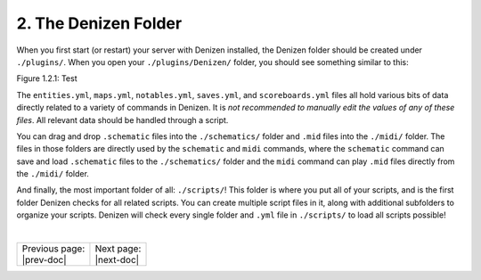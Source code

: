 =====================
2. The Denizen Folder
=====================

When you first start (or restart) your server with Denizen installed, the
Denizen folder should be created under ``./plugins/``. When you open your 
``./plugins/Denizen/`` folder, you should see something similar to this:

.. image:: ../../_static/images/denizen-directory-1.png
  :name: figure1_2_1
  :scale: 60
  :align: center
  :alt: A depiction of the Denizen plugin's directory.

.. rst-class:: figurecaption

Figure 1.2.1: Test

The ``entities.yml``, ``maps.yml``, ``notables.yml``, ``saves.yml``, and
``scoreboards.yml`` files all hold various bits of data directly related to a
variety of commands in Denizen. It is *not recommended to manually edit the
values of any of these files*. All relevant data should be handled through a
script.

You can drag and drop ``.schematic`` files into the ``./schematics/`` folder and
``.mid`` files into the ``./midi/`` folder. The files in those folders are
directly used by the ``schematic`` and ``midi`` commands, where the
``schematic`` command can save and load ``.schematic`` files to the
``./schematics/`` folder and the ``midi`` command can play ``.mid`` files
directly from the ``./midi/`` folder.

And finally, the most important folder of all: ``./scripts/``! This folder is
where you put all of your scripts, and is the first folder Denizen checks for
all related scripts. You can create multiple script files in it, along with
additional subfolders to organize your scripts. Denizen will check every single
folder and ``.yml`` file in ``./scripts/`` to load all scripts possible!

|

.. rst-class:: previous-next-table

+-------------------+-----------------+
| | Previous page:  | | Next page:    |
| | |prev-doc|      | | |next-doc|    |
+-------------------+-----------------+

.. |prev-doc| replace:: :doc:`1.1 (Introduction)<introduction>`

.. |next-doc| replace:: :doc:`1.3 (dScript Format)<dscript-format>`
